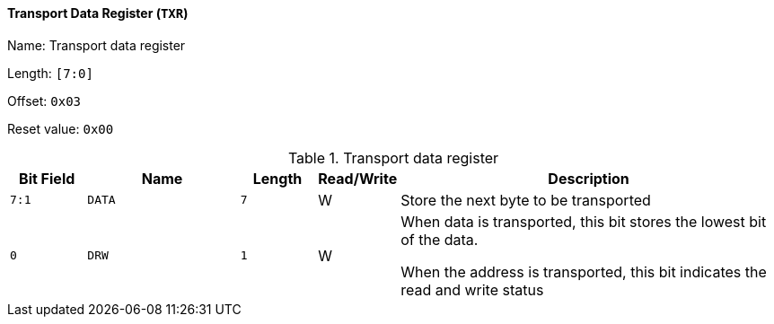 [[transport-data-register-2]]
==== Transport Data Register (`TXR`)

Name: Transport data register

Length: `[7:0]`

Offset: `0x03`

Reset value: `0x00`

[[table-transport-data-register-2]]
.Transport data register
[%header,cols="1m,2m,1m,1,5"]
|===
^d|Bit Field
^d|Name
^d|Length
^|Read/Write
^|Description

|7:1
|DATA
|7
|W
|Store the next byte to be transported

|0
|DRW
|1
|W
|When data is transported, this bit stores the lowest bit of the data.

When the address is transported, this bit indicates the read and write status
|===
